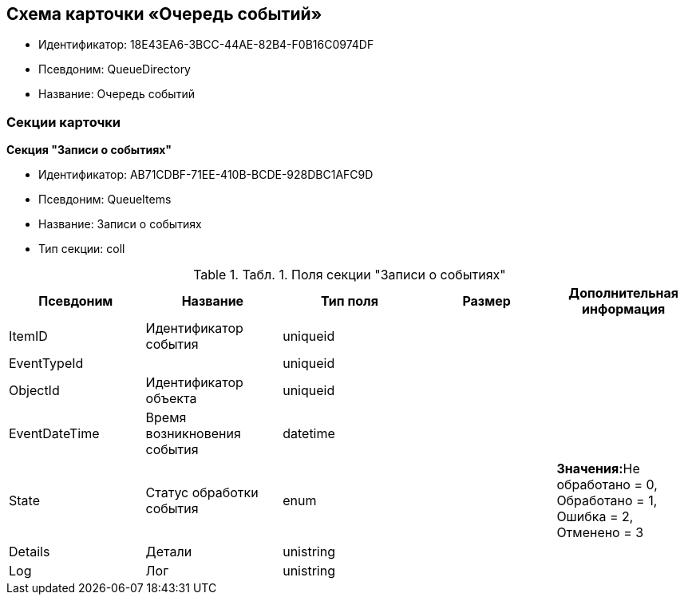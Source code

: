 [[ariaid-title1]]
== Схема карточки «Очередь событий»

* Идентификатор: 18E43EA6-3BCC-44AE-82B4-F0B16C0974DF
* Псевдоним: QueueDirectory
* Название: Очередь событий

=== Секции карточки

*Секция "Записи о событиях"*

* Идентификатор: AB71CDBF-71EE-410B-BCDE-928DBC1AFC9D
* Псевдоним: QueueItems
* Название: Записи о событиях
* Тип секции: coll

.[.table--title-label]##Табл. 1. ##[.title]##Поля секции "Записи о событиях"##
[width="100%",cols="20%,20%,20%,20%,20%",options="header",]
|===
|Псевдоним |Название |Тип поля |Размер |Дополнительная информация
|ItemID |Идентификатор события |uniqueid | |
|EventTypeId | |uniqueid | |
|ObjectId |Идентификатор объекта |uniqueid | |
|EventDateTime |Время возникновения события |datetime | |
|State |Статус обработки события |enum | |**Значения:**Не обработано = 0, Обработано = 1, Ошибка = 2, Отменено = 3
|Details |Детали |unistring | |
|Log |Лог |unistring | |
|===
